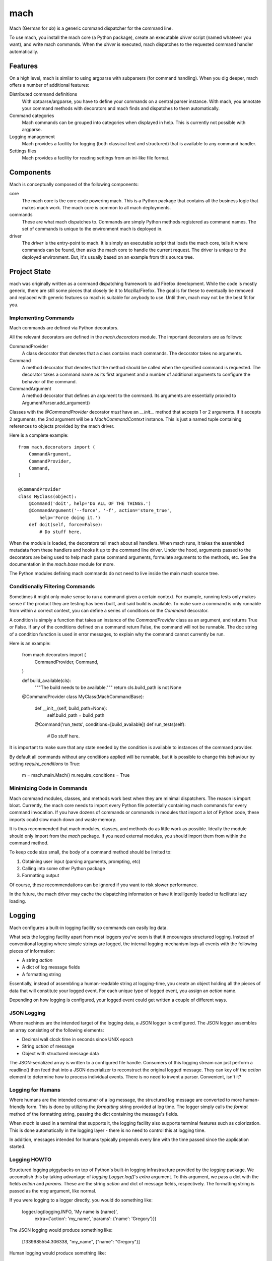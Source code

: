====
mach
====

Mach (German for *do*) is a generic command dispatcher for the command
line.

To use mach, you install the mach core (a Python package), create an
executable *driver* script (named whatever you want), and write mach
commands. When the *driver* is executed, mach dispatches to the
requested command handler automatically.

Features
========

On a high level, mach is similar to using argparse with subparsers (for
command handling). When you dig deeper, mach offers a number of
additional features:

Distributed command definitions
  With optparse/argparse, you have to define your commands on a central
  parser instance. With mach, you annotate your command methods with
  decorators and mach finds and dispatches to them automatically.

Command categories
  Mach commands can be grouped into categories when displayed in help.
  This is currently not possible with argparse.

Logging management
  Mach provides a facility for logging (both classical text and
  structured) that is available to any command handler.

Settings files
  Mach provides a facility for reading settings from an ini-like file
  format.

Components
==========

Mach is conceptually composed of the following components:

core
  The mach core is the core code powering mach. This is a Python package
  that contains all the business logic that makes mach work. The mach
  core is common to all mach deployments.

commands
  These are what mach dispatches to. Commands are simply Python methods
  registered as command names. The set of commands is unique to the
  environment mach is deployed in.

driver
  The *driver* is the entry-point to mach. It is simply an executable
  script that loads the mach core, tells it where commands can be found,
  then asks the mach core to handle the current request. The driver is
  unique to the deployed environment. But, it's usually based on an
  example from this source tree.

Project State
=============

mach was originally written as a command dispatching framework to aid
Firefox development. While the code is mostly generic, there are still
some pieces that closely tie it to Mozilla/Firefox. The goal is for
these to eventually be removed and replaced with generic features so
mach is suitable for anybody to use. Until then, mach may not be the
best fit for you.

Implementing Commands
---------------------

Mach commands are defined via Python decorators.

All the relevant decorators are defined in the *mach.decorators* module.
The important decorators are as follows:

CommandProvider
  A class decorator that denotes that a class contains mach
  commands. The decorator takes no arguments.

Command
  A method decorator that denotes that the method should be called when
  the specified command is requested. The decorator takes a command name
  as its first argument and a number of additional arguments to
  configure the behavior of the command.

CommandArgument
  A method decorator that defines an argument to the command. Its
  arguments are essentially proxied to ArgumentParser.add_argument()

Classes with the *@CommandProvider* decorator *must* have an *__init__*
method that accepts 1 or 2 arguments. If it accepts 2 arguments, the
2nd argument will be a *MachCommandContext* instance. This is just a named
tuple containing references to objects provided by the mach driver.

Here is a complete example::

    from mach.decorators import (
        CommandArgument,
        CommandProvider,
        Command,
    )

    @CommandProvider
    class MyClass(object):
        @Command('doit', help='Do ALL OF THE THINGS.')
        @CommandArgument('--force', '-f', action='store_true',
            help='Force doing it.')
        def doit(self, force=False):
            # Do stuff here.

When the module is loaded, the decorators tell mach about all handlers.
When mach runs, it takes the assembled metadata from these handlers and
hooks it up to the command line driver. Under the hood, arguments passed
to the decorators are being used to help mach parse command arguments,
formulate arguments to the methods, etc. See the documentation in the
*mach.base* module for more.

The Python modules defining mach commands do not need to live inside the
main mach source tree.

Conditionally Filtering Commands
--------------------------------

Sometimes it might only make sense to run a command given a certain
context. For example, running tests only makes sense if the product
they are testing has been built, and said build is available. To make
sure a command is only runnable from within a correct context, you can
define a series of conditions on the *Command* decorator.

A condition is simply a function that takes an instance of the
*CommandProvider* class as an argument, and returns True or False. If
any of the conditions defined on a command return False, the command
will not be runnable. The doc string of a condition function is used in
error messages, to explain why the command cannot currently be run.

Here is an example:

    from mach.decorators import (
        CommandProvider,
        Command,
    )

    def build_available(cls):
        """The build needs to be available."""
        return cls.build_path is not None

    @CommandProvider
    class MyClass(MachCommandBase):
        def __init__(self, build_path=None):
            self.build_path = build_path

        @Command('run_tests', conditions=[build_available])
        def run_tests(self):
            # Do stuff here.

It is important to make sure that any state needed by the condition is
available to instances of the command provider.

By default all commands without any conditions applied will be runnable,
but it is possible to change this behaviour by setting *require_conditions*
to True:

    m = mach.main.Mach()
    m.require_conditions = True

Minimizing Code in Commands
---------------------------

Mach command modules, classes, and methods work best when they are
minimal dispatchers. The reason is import bloat. Currently, the mach
core needs to import every Python file potentially containing mach
commands for every command invocation. If you have dozens of commands or
commands in modules that import a lot of Python code, these imports
could slow mach down and waste memory.

It is thus recommended that mach modules, classes, and methods do as
little work as possible. Ideally the module should only import from
the *mach* package. If you need external modules, you should import them
from within the command method.

To keep code size small, the body of a command method should be limited
to:

1. Obtaining user input (parsing arguments, prompting, etc)
2. Calling into some other Python package
3. Formatting output

Of course, these recommendations can be ignored if you want to risk
slower performance.

In the future, the mach driver may cache the dispatching information or
have it intelligently loaded to facilitate lazy loading.

Logging
=======

Mach configures a built-in logging facility so commands can easily log
data.

What sets the logging facility apart from most loggers you've seen is
that it encourages structured logging. Instead of conventional logging
where simple strings are logged, the internal logging mechanism logs all
events with the following pieces of information:

* A string *action*
* A dict of log message fields
* A formatting string

Essentially, instead of assembling a human-readable string at
logging-time, you create an object holding all the pieces of data that
will constitute your logged event. For each unique type of logged event,
you assign an *action* name.

Depending on how logging is configured, your logged event could get
written a couple of different ways.

JSON Logging
------------

Where machines are the intended target of the logging data, a JSON
logger is configured. The JSON logger assembles an array consisting of
the following elements:

* Decimal wall clock time in seconds since UNIX epoch
* String *action* of message
* Object with structured message data

The JSON-serialized array is written to a configured file handle.
Consumers of this logging stream can just perform a readline() then feed
that into a JSON deserializer to reconstruct the original logged
message. They can key off the *action* element to determine how to
process individual events. There is no need to invent a parser.
Convenient, isn't it?

Logging for Humans
------------------

Where humans are the intended consumer of a log message, the structured
log message are converted to more human-friendly form. This is done by
utilizing the *formatting* string provided at log time. The logger
simply calls the *format* method of the formatting string, passing the
dict containing the message's fields.

When *mach* is used in a terminal that supports it, the logging facility
also supports terminal features such as colorization. This is done
automatically in the logging layer - there is no need to control this at
logging time.

In addition, messages intended for humans typically prepends every line
with the time passed since the application started.

Logging HOWTO
-------------

Structured logging piggybacks on top of Python's built-in logging
infrastructure provided by the *logging* package. We accomplish this by
taking advantage of *logging.Logger.log()*'s *extra* argument. To this
argument, we pass a dict with the fields *action* and *params*. These
are the string *action* and dict of message fields, respectively. The
formatting string is passed as the *msg* argument, like normal.

If you were logging to a logger directly, you would do something like:

    logger.log(logging.INFO, 'My name is {name}',
        extra={'action': 'my_name', 'params': {'name': 'Gregory'}})

The JSON logging would produce something like:

    [1339985554.306338, "my_name", {"name": "Gregory"}]

Human logging would produce something like:

     0.52 My name is Gregory

Since there is a lot of complexity using logger.log directly, it is
recommended to go through a wrapping layer that hides part of the
complexity for you. The easiest way to do this is by utilizing the
LoggingMixin:

    import logging
    from mach.mixin.logging import LoggingMixin

    class MyClass(LoggingMixin):
        def foo(self):
             self.log(logging.INFO, 'foo_start', {'bar': True},
                 'Foo performed. Bar: {bar}')

Entry Points
============

It is possible to use setuptools' entry points to load commands
directly from python packages. A mach entry point is a function which
returns a list of files or directories containing mach command
providers. e.g.::

    def list_providers():
        providers = []
        here = os.path.abspath(os.path.dirname(__file__))
        for p in os.listdir(here):
            if p.endswith('.py'):
                providers.append(os.path.join(here, p))
        return providers

See http://pythonhosted.org/setuptools/setuptools.html#dynamic-discovery-of-services-and-plugins
for more information on creating an entry point. To search for entry
point plugins, you can call *load_commands_from_entry_point*. This
takes a single parameter called *group*. This is the name of the entry
point group to load and defaults to ``mach.providers``. e.g.::

    mach.load_commands_from_entry_point("mach.external.providers")
